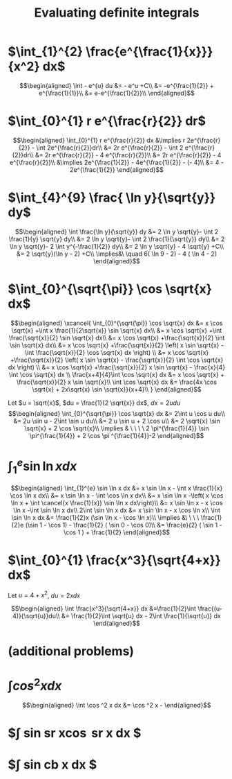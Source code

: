 #+TITLE: Evaluating definite integrals
* $\int_{1}^{2} \frac{e^{\frac{1}{x}}}{x^2} dx$

  \[\begin{aligned}
  \int - e^{u} du &= - e^u +C\\
  &= -e^{\frac{1}{2}} + e^{\frac{1}{1}}\\
  &= e-e^{\frac{1}{2}}\\
  \end{aligned}\]
* $\int_{0}^{1} r e^{\frac{r}{2}} dr$

  \[\begin{aligned}
  \int_{0}^{1} r e^{\frac{r}{2}} dx &\implies r 2e^{\frac{r}{2}} - \int 2e^{\frac{r}{2}}dr\\
  &=  2r e^{\frac{r}{2}} - \int 2 e^{\frac{r}{2}}dr\\
  &=  2r e^{\frac{r}{2}} - 4 e^{\frac{r}{2}}\\
  &= 2r e^{\frac{r}{2}} - 4 e^{\frac{r}{2}}\\
  &\implies 2e^{\frac{1}{2}} - 4e^{\frac{1}{2}} - (- 4)\\
  &= 4 - 2e^{\frac{1}{2}}
  \end{aligned}\]

* $\int_{4}^{9} \frac{ \ln  y}{\sqrt{y}} dy$

  \[\begin{aligned}
  \int \frac{\ln y}{\sqrt{y}} dy &= 2 \ln y \sqrt{y}- \int 2 \frac{1}{y} \sqrt{y} dy\\
  &=  2 \ln y \sqrt{y}- \int 2 \frac{1}{\sqrt{y}} dy\\
  &=  2 \ln y \sqrt{y}- 2 \int y^{-\frac{1}{2}} dy\\
  &=  2 \ln  y \sqrt{y} - 4 \sqrt{y} +C\\
  &=  2 \sqrt{y}(\ln  y - 2) +C\\
  \implies&\ \quad 6( \ln  9 - 2) - 4 ( \ln 4 - 2)
  \end{aligned}\]


* $\int_{0}^{\sqrt{\pi}} \cos \sqrt{x} dx$

  \[\begin{aligned}
  \xcancel{
  \int_{0}^{\sqrt{\pi}} \cos \sqrt{x} dx &= x \cos \sqrt{x} +\int x \frac{1}{2\sqrt{x}} \sin \sqrt{x} dx\\
  &= x \cos \sqrt{x} +\int \frac{\sqrt{x}}{2} \sin \sqrt{x} dx\\
  &= x \cos \sqrt{x} +\frac{\sqrt{x}}{2} \int \sin \sqrt{x} dx\\
  &= x \cos \sqrt{x} +\frac{\sqrt{x}}{2} \left( x \sin \sqrt{x} - \int \frac{\sqrt{x}}{2} \cos \sqrt{x} dx \right) \\
  &= x \cos \sqrt{x} +\frac{\sqrt{x}}{2} \left( x \sin \sqrt{x} - \frac{\sqrt{x}}{2} \int \cos \sqrt{x} dx \right) \\
  &= x \cos \sqrt{x} +\frac{\sqrt{x}}{2} x \sin \sqrt{x} - \frac{x}{4} \int \cos \sqrt{x} dx \\
  \frac{x+4}{4}\int \cos  \sqrt{x} dx &= x \cos  \sqrt{x} + \frac{\sqrt{x}}{2} x \sin  \sqrt{x}\\
  \int \cos  \sqrt{x} dx &= \frac{4x \cos  \sqrt{x} + 2x\sqrt{x} \sin  \sqrt{x}}{x+4}\\
  }
  \end{aligned}\]


  Let $u = \sqrt{x}$, $du = \frac{1}{2 \sqrt{x}} dx$, $dx = 2 u du$
  \[\begin{aligned}
  \int_{0}^{\sqrt{\pi}} \cos \sqrt{x} dx &= 2\int u \cos u  du\\
  &= 2u \sin  u - 2\int \sin u du\\
  &= 2 u \sin  u + 2 \cos  u\\
  &= 2 \sqrt{x} \sin  \sqrt{x} + 2 \cos  \sqrt{x}\\
  \implies  & \ \ \ \ 2 \pi^{\frac{1}{4}} \sin \pi^{\frac{1}{4}} + 2 \cos \pi ^{\frac{1}{4}}-2
  \end{aligned}\]


* $\int_{1}^{e} \sin  \ln  x dx$

  \[\begin{aligned}
  \int_{1}^{e} \sin  \ln  x dx &= x \sin  \ln  x - \int x \frac{1}{x} \cos \ln x dx\\
  &= x \sin  \ln  x - \int \cos \ln  x dx\\
  &= x \sin  \ln  x -\left( x \cos  \ln  x + \int \cancel{x \frac{1}{x}} \sin  \ln  x dx\right)\\
  &= x \sin  \ln  x - x \cos  \ln  x -\int \sin \ln x dx\\
  2\int \sin  \ln  x dx  &= x \sin  \ln  x - x \cos  \ln  x\\
 \int \sin  \ln  x dx &= \frac{1}{2}x (\sin  \ln  x - \cos  \ln  x)\\
 \implies &\ \ \ \ \frac{1}{2}e (\sin 1 - \cos  1) - \frac{1}{2} ( \sin  0 - \cos  0)\\
 &= \frac{e}{2} ( \sin  1 - \cos  1 ) + \frac{1}{2}
  \end{aligned}\]

* $\int_{0}^{1} \frac{x^3}{\sqrt{4+x}} dx$
  Let $u = 4 + x^2$, $du = 2xdx$

  \[\begin{aligned}
  \int \frac{x^3}{\sqrt{4+x}} dx &=\frac{1}{2}\int  \frac{(u-4)}{\sqrt{u}}du\\
  &= \frac{1}{2}\int \sqrt{u} dx - 2\int \frac{1}{\sqrt{u}} dx
  \end{aligned}\]

* (additional problems)

* $\int cos^2 x  dx$

  \[\begin{aligned}
  \int \cos  ^2 x dx &= \cos ^2 x -
  \end{aligned}\]


* $\int sin sr x\cos sr x dx $

* $\int sin cb x dx $
